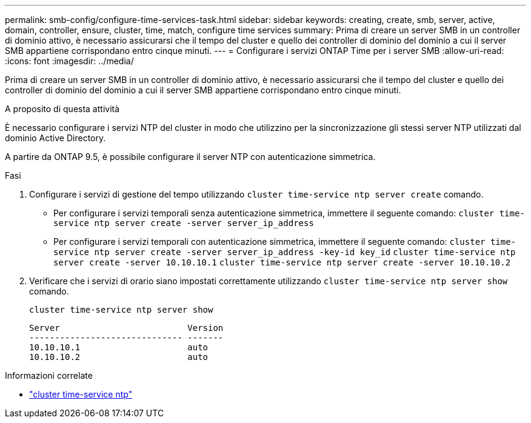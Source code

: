 ---
permalink: smb-config/configure-time-services-task.html 
sidebar: sidebar 
keywords: creating, create, smb, server, active, domain, controller, ensure, cluster, time, match, configure time services 
summary: Prima di creare un server SMB in un controller di dominio attivo, è necessario assicurarsi che il tempo del cluster e quello dei controller di dominio del dominio a cui il server SMB appartiene corrispondano entro cinque minuti. 
---
= Configurare i servizi ONTAP Time per i server SMB
:allow-uri-read: 
:icons: font
:imagesdir: ../media/


[role="lead"]
Prima di creare un server SMB in un controller di dominio attivo, è necessario assicurarsi che il tempo del cluster e quello dei controller di dominio del dominio a cui il server SMB appartiene corrispondano entro cinque minuti.

.A proposito di questa attività
È necessario configurare i servizi NTP del cluster in modo che utilizzino per la sincronizzazione gli stessi server NTP utilizzati dal dominio Active Directory.

A partire da ONTAP 9.5, è possibile configurare il server NTP con autenticazione simmetrica.

.Fasi
. Configurare i servizi di gestione del tempo utilizzando `cluster time-service ntp server create` comando.
+
** Per configurare i servizi temporali senza autenticazione simmetrica, immettere il seguente comando: `cluster time-service ntp server create -server server_ip_address`
** Per configurare i servizi temporali con autenticazione simmetrica, immettere il seguente comando: `cluster time-service ntp server create -server server_ip_address -key-id key_id`
`cluster time-service ntp server create -server 10.10.10.1` `cluster time-service ntp server create -server 10.10.10.2`


. Verificare che i servizi di orario siano impostati correttamente utilizzando `cluster time-service ntp server show` comando.
+
`cluster time-service ntp server show`

+
[listing]
----

Server                         Version
------------------------------ -------
10.10.10.1                     auto
10.10.10.2                     auto
----


.Informazioni correlate
* link:https://docs.netapp.com/us-en/ontap-cli/search.html?q=cluster+time-service+ntp["cluster time-service ntp"^]

